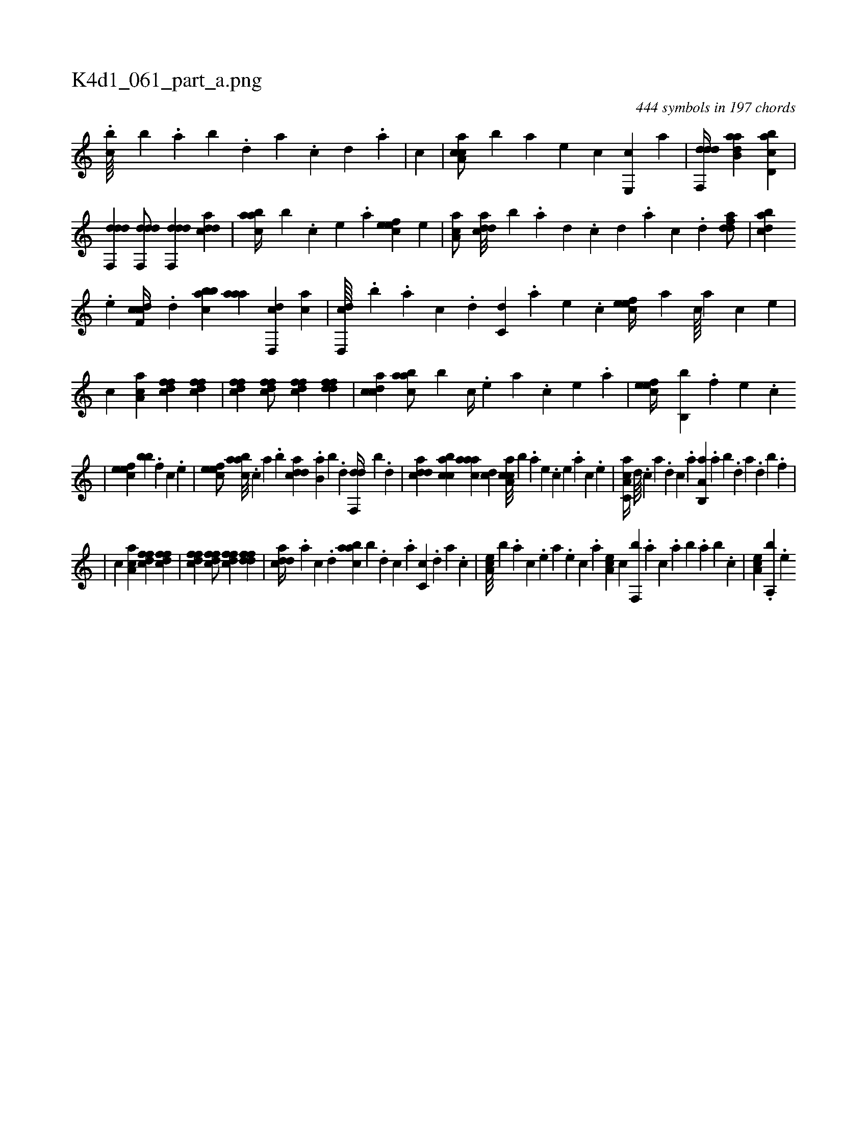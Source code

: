 X:1
%
%%titleleft true
%%tabaddflags 0
%%tabrhstyle grid
%
T:K4d1_061_part_a.png
C:444 symbols in 197 chords
L:1/4
K:italiantab
%
.[,,bc////] [,,,b] .[,,a] [,,b] .[,,d] [,a] .[,c] [,d] .[a] |\
	[,,,,,,c] |\
	[caa,c/] [,,,,b] [a] [,e] [,c] [,e,,c] [,,a] |\
	[ddf,,d//] [aab,d] [cbd,a] |\
	[ddf,,d] [ddf,,d/] [ddf,,d] [cdda1] |\
	[aabc//] [,,,b] .[,c] [,e] .[a] [,efec1] [,,,e] |\
	[aa,c/] [cdda///] [,,b] .[a] [,d] .[,c] [,d] .[a] [c] .[d] [fdda/] |\
	[dabc] 
%
.[,,e] [cdf,c//] .[,,d] [abbc] [,aaa] [d,,cd] [,,,ac] |\
	[d,,cd////] .[,,,,b] .[a] [c] .[d] [c,d] .[a] [,e] .[,c] [,efec//] [,a] [,c////] [,a] [,c] [,e] |\
	[,,,,,,c] [aa,c1] [dffc] [dffc] |\
	[dffc] [dffc/] [dffc] [ddff1] |\
	[ccda] [aabc/] [,,,b] [,c//] .[,e] [a] .[,c] [,e] .[a] |\
	[,efec//] [,b,,b] .[,,,f] [,,,e] .[,,,c] 
%
|\
	[,efec] [,,,bb] .[,,f] [,c] .[,e] |\
	[,efec/] [aabc///] .[,,,c] [,,a] .[,,b] [cdda] .[b,a] [,,b] .[,,d] [,df,,d//] [,,,,,b] .[d] |\
	[cdda] [acbc] [aaac] [,,dc] [caa,c///] [,,,,b] .[a] [,e] .[,c] [,e] .[a] [c] .[,e] |\
	[a,cc,a//] [,d////] .[,c] [,a] .[,,d] [,,c] .[,,a] [a,b,,a] .[,,a] [,,b] .[,,d] [,a] .[,,d] [,,b] .[,,f] |
%
|\
	[,,,,,,c] [aa,c1] [dffc] [dffc] |\
	[dffc] [dffc/] [dffc] [ddff1] |\
	[cdda//] .[a] [c] .[,d] [aabc] [,,,b] .[,d] [,c] .[,a] [,c,c] .[,d] [a] .[,c] |\
	[,ea,c///] [,b] .[,,,,a] [,,,,c] .[,,,,e] [,,,a] .[,,,,e] [,,,,c] .[,,,,a] [,ea,c] [,c] [,f,,b] .[,,,a] [,,,c] .[,,a] [,,b] .[,,a] [,,b] .[,,,c] |\
	[,ea,c] .[,a,,b] .[,e] 
% number of items: 444


